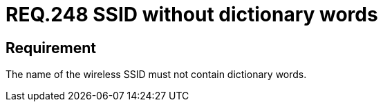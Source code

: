 :slug: rules/248/
:category: networks
:description: This document contains the details of the security requirements related to the definition and management of networks in the organization. This requirement establishes the importance of avoiding dictionary or common words, when defining a wireless SSID.
:keywords: SSID, Network, Security, Wireless, Dictionary, Words
:rules: yes

= REQ.248 SSID without dictionary words

== Requirement

The name of the wireless +SSID+
must not contain dictionary words.
